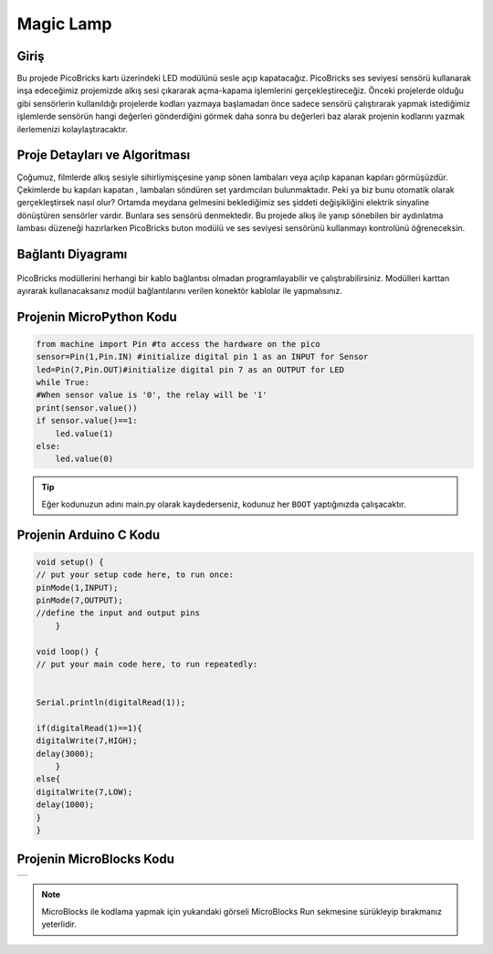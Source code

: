 ###########
Magic Lamp
###########

Giriş
-------------
Bu projede PicoBricks kartı üzerindeki LED modülünü sesle açıp kapatacağız. PicoBricks ses seviyesi sensörü kullanarak inşa edeceğimiz projemizde alkış sesi çıkararak açma-kapama işlemlerini gerçekleştireceğiz. Önceki projelerde olduğu gibi sensörlerin kullanıldığı projelerde kodları yazmaya başlamadan önce sadece sensörü çalıştırarak yapmak istediğimiz işlemlerde sensörün hangi değerleri gönderdiğini görmek daha sonra bu değerleri baz alarak projenin kodlarını yazmak ilerlemenizi kolaylaştıracaktır. 

Proje Detayları ve Algoritması
------------------------------

Çoğumuz, filmlerde alkış sesiyle sihirliymişçesine yanıp sönen lambaları veya açılıp kapanan kapıları görmüşüzdür. Çekimlerde bu kapıları kapatan , lambaları söndüren set yardımcıları bulunmaktadır. Peki ya biz bunu otomatik olarak gerçekleştirsek nasıl olur? Ortamda meydana gelmesini beklediğimiz ses şiddeti değişikliğini elektrik sinyaline dönüştüren sensörler vardır. Bunlara ses sensörü denmektedir. 
Bu projede alkış ile yanıp sönebilen bir aydınlatma lambası düzeneği hazırlarken PicoBricks buton modülü ve ses seviyesi sensörünü kullanmayı kontrolünü öğreneceksin.


Bağlantı Diyagramı
--------------

.. figure:: ../_static/magic-lamp.png      
    :align: center
    :width: 400
    :figclass: align-center
    
.. figure:: ../_static/magic-lamp1.png      
    :align: center
    :width: 520
    :figclass: align-center


PicoBricks modüllerini herhangi bir kablo bağlantısı olmadan programlayabilir ve çalıştırabilirsiniz. Modülleri karttan ayırarak kullanacaksanız modül bağlantılarını verilen konektör kablolar ile yapmalısınız.

Projenin MicroPython Kodu
--------------------------------
.. code-block::

    from machine import Pin #to access the hardware on the pico
    sensor=Pin(1,Pin.IN) #initialize digital pin 1 as an INPUT for Sensor
    led=Pin(7,Pin.OUT)#initialize digital pin 7 as an OUTPUT for LED
    while True:
    #When sensor value is '0', the relay will be '1'
    print(sensor.value())
    if sensor.value()==1:  
        led.value(1)  
    else:
        led.value(0)
            


.. tip::
  Eğer kodunuzun adını main.py olarak kaydederseniz, kodunuz her ``BOOT`` yaptığınızda çalışacaktır.
   
Projenin Arduino C Kodu
-------------------------------


.. code-block::

    void setup() {
    // put your setup code here, to run once:
    pinMode(1,INPUT);
    pinMode(7,OUTPUT);
    //define the input and output pins
        }

    void loop() {
    // put your main code here, to run repeatedly:
  
  
    Serial.println(digitalRead(1));

    if(digitalRead(1)==1){
    digitalWrite(7,HIGH);
    delay(3000);
        }
    else{
    digitalWrite(7,LOW);
    delay(1000);
    }
    }
    
 

Projenin MicroBlocks Kodu
------------------------------------
+-------------+
||magic-lamp2||     
+-------------+

.. |magic-lamp2| image:: _static/magic-lamp2.png



.. note::
    MicroBlocks ile kodlama yapmak için yukarıdaki görseli MicroBlocks Run sekmesine sürükleyip bırakmanız yeterlidir.
  

    
